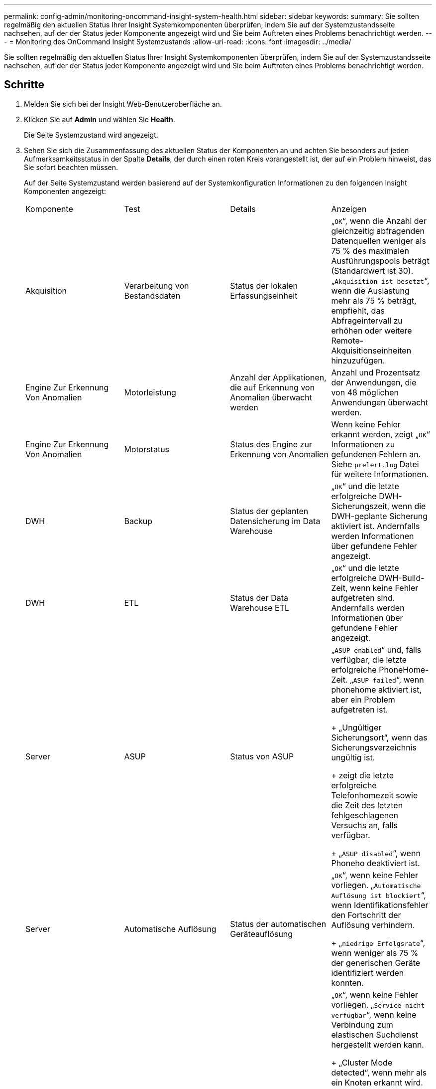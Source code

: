 ---
permalink: config-admin/monitoring-oncommand-insight-system-health.html 
sidebar: sidebar 
keywords:  
summary: Sie sollten regelmäßig den aktuellen Status Ihrer Insight Systemkomponenten überprüfen, indem Sie auf der Systemzustandsseite nachsehen, auf der der Status jeder Komponente angezeigt wird und Sie beim Auftreten eines Problems benachrichtigt werden. 
---
= Monitoring des OnCommand Insight Systemzustands
:allow-uri-read: 
:icons: font
:imagesdir: ../media/


[role="lead"]
Sie sollten regelmäßig den aktuellen Status Ihrer Insight Systemkomponenten überprüfen, indem Sie auf der Systemzustandsseite nachsehen, auf der der Status jeder Komponente angezeigt wird und Sie beim Auftreten eines Problems benachrichtigt werden.



== Schritte

. Melden Sie sich bei der Insight Web-Benutzeroberfläche an.
. Klicken Sie auf *Admin* und wählen Sie *Health*.
+
Die Seite Systemzustand wird angezeigt.

. Sehen Sie sich die Zusammenfassung des aktuellen Status der Komponenten an und achten Sie besonders auf jeden Aufmerksamkeitsstatus in der Spalte *Details*, der durch einen roten Kreis vorangestellt ist, der auf ein Problem hinweist, das Sie sofort beachten müssen.
+
Auf der Seite Systemzustand werden basierend auf der Systemkonfiguration Informationen zu den folgenden Insight Komponenten angezeigt:

+
|===


| Komponente | Test | Details | Anzeigen 


 a| 
Akquisition
 a| 
Verarbeitung von Bestandsdaten
 a| 
Status der lokalen Erfassungseinheit
 a| 
„`OK`“, wenn die Anzahl der gleichzeitig abfragenden Datenquellen weniger als 75 % des maximalen Ausführungspools beträgt (Standardwert ist 30). „`Akquisition ist besetzt`“, wenn die Auslastung mehr als 75 % beträgt, empfiehlt, das Abfrageintervall zu erhöhen oder weitere Remote-Akquisitionseinheiten hinzuzufügen.



 a| 
Engine Zur Erkennung Von Anomalien
 a| 
Motorleistung
 a| 
Anzahl der Applikationen, die auf Erkennung von Anomalien überwacht werden
 a| 
Anzahl und Prozentsatz der Anwendungen, die von 48 möglichen Anwendungen überwacht werden.



 a| 
Engine Zur Erkennung Von Anomalien
 a| 
Motorstatus
 a| 
Status des Engine zur Erkennung von Anomalien
 a| 
Wenn keine Fehler erkannt werden, zeigt „`OK`“ Informationen zu gefundenen Fehlern an. Siehe `prelert.log` Datei für weitere Informationen.



 a| 
DWH
 a| 
Backup
 a| 
Status der geplanten Datensicherung im Data Warehouse
 a| 
„`OK`“ und die letzte erfolgreiche DWH-Sicherungszeit, wenn die DWH-geplante Sicherung aktiviert ist. Andernfalls werden Informationen über gefundene Fehler angezeigt.



 a| 
DWH
 a| 
ETL
 a| 
Status der Data Warehouse ETL
 a| 
„`OK`“ und die letzte erfolgreiche DWH-Build-Zeit, wenn keine Fehler aufgetreten sind. Andernfalls werden Informationen über gefundene Fehler angezeigt.



 a| 
Server
 a| 
ASUP
 a| 
Status von ASUP
 a| 
„`ASUP enabled`“ und, falls verfügbar, die letzte erfolgreiche PhoneHome-Zeit. „`ASUP failed`“, wenn phonehome aktiviert ist, aber ein Problem aufgetreten ist.

+ „Ungültiger Sicherungsort“, wenn das Sicherungsverzeichnis ungültig ist.

+ zeigt die letzte erfolgreiche Telefonhomezeit sowie die Zeit des letzten fehlgeschlagenen Versuchs an, falls verfügbar.

+ „`ASUP disabled`“, wenn Phoneho deaktiviert ist.



 a| 
Server
 a| 
Automatische Auflösung
 a| 
Status der automatischen Geräteauflösung
 a| 
„`OK`“, wenn keine Fehler vorliegen. „`Automatische Auflösung ist blockiert`“, wenn Identifikationsfehler den Fortschritt der Auflösung verhindern.

+ „`niedrige Erfolgsrate`“, wenn weniger als 75 % der generischen Geräte identifiziert werden konnten.



 a| 
Server
 a| 
Elasticsearch
 a| 
Status des Datenspeichers bei elastischen Suchvorgängen
 a| 
„`OK`“, wenn keine Fehler vorliegen. „`Service nicht verfügbar`“, wenn keine Verbindung zum elastischen Suchdienst hergestellt werden kann.

+ „Cluster Mode detected“, wenn mehr als ein Knoten erkannt wird.

+ „hohe Speicherauslastung“, wenn der genutzte Heap-Speicherplatz mehr als 85 % beträgt.

+ "Status: ROT" zeigt einen Fehler an, der von der elastischen Suche gemeldet wird. Zeigt Informationen über den Fehler an und empfiehlt, sich an den Kundendienst zu wenden.



 a| 
Server
 a| 
CPU
 a| 
Insight CPU-Auslastung
 a| 
„`OK`“, wenn die CPU-Last weniger als 65 % beträgt. „`die CPU-Auslastung des Systems ist hoch. Reduzieren Sie Ihre CPU-Auslastung.`“ Wenn die CPU-Last größer als 65 % ist.



 a| 
Server
 a| 
Festplattenspeicher benötigen
 a| 
Status des Festplattenspeichers
 a| 
Freier Festplattenspeicher, von Insight belegter Speicherplatz und für Insight reservierter Speicherplatz. „`geringer Festplattenspeicher`“, wenn die Festplattenauslastung mehr als 80 % beträgt.



 a| 
Server
 a| 
EventBus
 a| 
Status des EventBus
 a| 
„`EventBus ist leer`“, wenn die EventBus-Warteschlange leer ist, wird andernfalls der Status der EventBus-Warteschlange angezeigt.



 a| 
Server
 a| 
Verarbeitung von Bestandsdaten
 a| 
Status der Verarbeitungsfähigkeit von Bestandsdaten des Insight Servers
 a| 
„`OK`“, wenn der Insight-Server nicht ausgelastet ist. „`Server ist ausgelastet`“, wenn der Server mindestens 75 % der Zeit der letzten Stunde belegt ist. Empfiehlt, keine weiteren Datenquellen hinzuzufügen, und empfiehlt, die Umgebung auf mehrere Server zu verteilen.



 a| 
Server
 a| 
MySQL
 a| 
Status der MySQL-Datenbank
 a| 
„`OK`“, wenn keine Probleme erkannt werden. „`die Datenbank hat Performance-Probleme. Einige Abfragen dauern zu lange, um`" auszuführen, wenn die Anzahl der langsamen Abfragen mehr als 5% beträgt.

+ "`die Datenbankprotokolldatei wuchs in der letzten Stunde um mehr als <size>. Überprüfen Sie die MySQL-Protokolldatei`“, wenn das Fehlerprotokoll auf mehr als 20 KB anwächst.



 a| 
Server
 a| 
Performance-Archivierung
 a| 
Status des Performance-Archivs
 a| 
„`Performance Archive is enabled`“ oder „`Performance Archive is not enabled`“.



 a| 
Server
 a| 
Physischer Speicher
 a| 
Status des physischen Speichers
 a| 
„`OK`“, wenn die Speicherauslastung unter 85 % liegt. „`die Speichernutzung ist hoch. Reduzieren Sie den gesamten Speicherbedarf für Systemstabilität`“, wenn der Speicherverbrauch über 85 % liegt.



 a| 
Server
 a| 
Service Pack
 a| 
Verfügbarkeit des Service Packs
 a| 
Zeigt an, ob ein Service Pack für Insight verfügbar ist. Wenn ein Service Pack verfügbar ist, werden Anweisungen angezeigt.



 a| 
Server
 a| 
Verwendungsinformationen
 a| 
Status des Versands von Nutzungsinformationen
 a| 
Zeigt an, ob das Senden von Nutzungsinformationen an NetApp aktiviert oder deaktiviert ist. Empfiehlt die Aktivierung, falls deaktiviert. Zeigt die letzte oder letzte erfolgreiche Sendezeit an.

+ zeigt Informationen zu aufgetretenen Problemen an.



 a| 
Server
 a| 
Verletzung
 a| 
Status offener Verstöße
 a| 
„`OK`“, wenn die Anzahl der offenen Verstöße weniger als 75 % des Grenzwerts für Verstöße ist. „`maximal zulässige Anzahl offener Verstöße ist <number>`“, wenn die Anzahl der offenen Verstöße größer als 75 % des Grenzwerts für Verstöße ist. Empfiehlt, die Konfiguration der Performance-Richtlinien zu überprüfen.

+ „`Verletzungsmanager ist blockiert`“, wenn die Anzahl der offenen Verstöße am Grenzwert für Verstöße liegt.

+ Beachten Sie, dass der Verletzer-Manager keine neuen Verstöße erstellen kann und empfiehlt, die Konfiguration der Leistungsrichtlinien zu überprüfen.



 a| 
Server
 a| 
Wöchentliches Backup
 a| 
Status der wöchentlichen Sicherung
 a| 
„`OK`“, wenn die wöchentliche Sicherung aktiviert ist, wird andernfalls „`die wöchentliche Sicherung ist nicht aktiviert`“ angezeigt.

|===
+
[NOTE]
====
Wenn das Engine zur Erkennung von Anomalien einen Fehler anzeigt, finden Sie weitere Informationen unter `prelert.log` Datei für weitere Informationen: - Windows: `disk drive:\install directory\SANscreen\Wildfly\Standalone\Logs`- Linux: `/var/log/netapp/oci/wildfly/`

+

====

